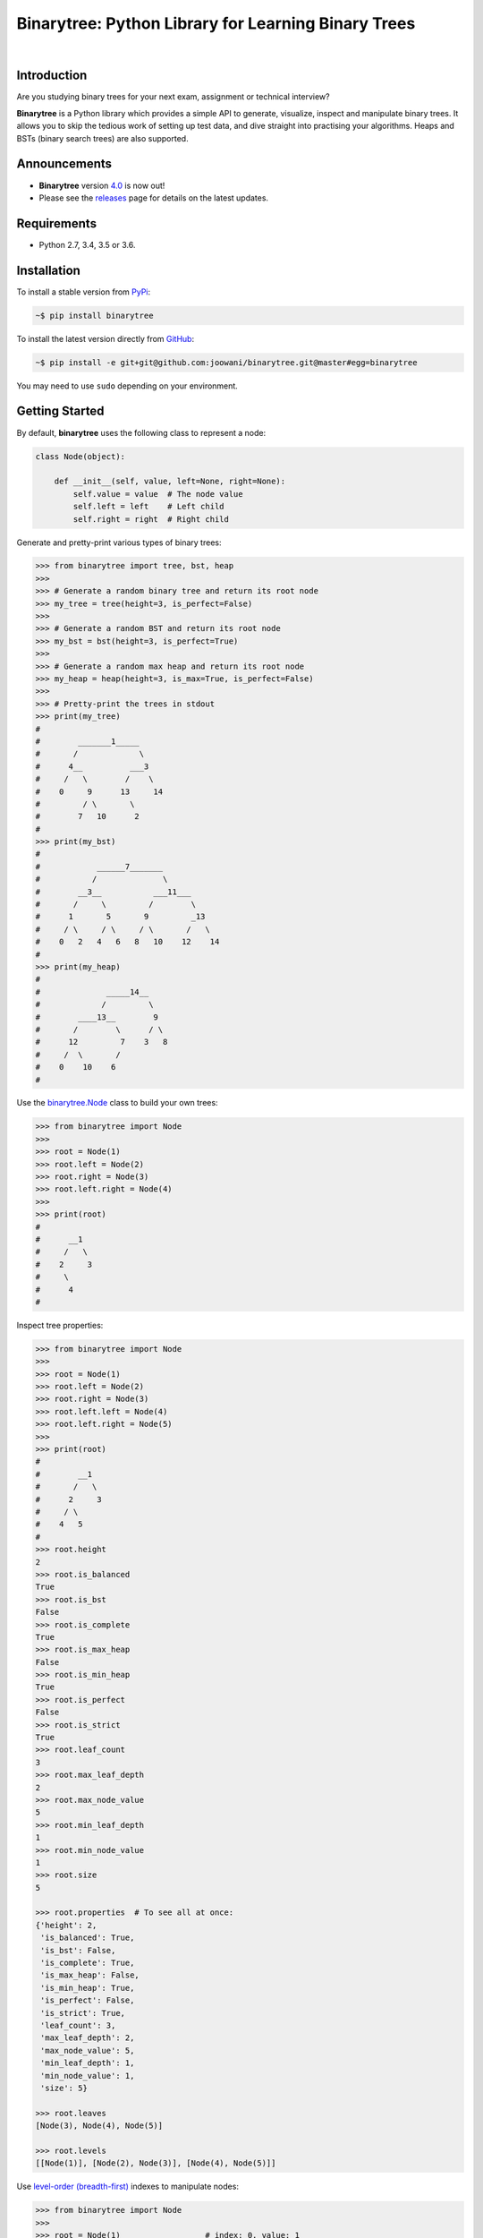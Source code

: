 Binarytree: Python Library for Learning Binary Trees
----------------------------------------------------

.. image:: https://travis-ci.org/joowani/binarytree.svg?branch=master
    :target: https://travis-ci.org/joowani/binarytree
    :alt: Build Status

.. image:: https://badge.fury.io/py/binarytree.svg
    :target: https://badge.fury.io/py/binarytree
    :alt: Package Version

.. image:: https://img.shields.io/badge/python-2.7%2C%203.4%2C%203.5%2C%203.6-blue.svg
    :target: https://github.com/joowani/binarytree
    :alt: Python Versions

.. image:: https://coveralls.io/repos/github/joowani/binarytree/badge.svg?branch=master
    :target: https://coveralls.io/github/joowani/binarytree?branch=master
    :alt: Test Coverage

.. image:: https://img.shields.io/github/issues/joowani/binarytree.svg
    :target: https://github.com/joowani/binarytree/issues
    :alt: Issues Open

.. image:: https://img.shields.io/badge/license-MIT-blue.svg
    :target: https://raw.githubusercontent.com/joowani/binarytree/master/LICENSE
    :alt: MIT License

|

.. image:: https://user-images.githubusercontent.com/2701938/34109703-4a8810aa-e3b9-11e7-8138-68eec47cfddb.gif
    :alt: Demo GIF

Introduction
============

Are you studying binary trees for your next exam, assignment or technical interview?

**Binarytree** is a Python library which provides a simple API to generate,
visualize, inspect and manipulate binary trees. It allows you to skip the
tedious work of setting up test data, and dive straight into practising your
algorithms. Heaps and BSTs (binary search trees) are also supported.

Announcements
=============

* **Binarytree** version `4.0`_ is now out!
* Please see the releases_ page for details on the latest updates.

.. _4.0: https://github.com/joowani/binarytree/releases/tag/4.0.0
.. _releases: https://github.com/joowani/binarytree/releases

Requirements
============

- Python 2.7, 3.4, 3.5 or 3.6.

Installation
============

To install a stable version from PyPi_:

.. code-block:: bash

    ~$ pip install binarytree

To install the latest version directly from GitHub_:

.. code-block:: bash

    ~$ pip install -e git+git@github.com:joowani/binarytree.git@master#egg=binarytree

You may need to use ``sudo`` depending on your environment.

.. _PyPi: https://pypi.python.org/pypi/binarytree
.. _GitHub: https://github.com/joowani/binarytree

Getting Started
===============

By default, **binarytree** uses the following class to represent a node:

.. code-block:: python

    class Node(object):

        def __init__(self, value, left=None, right=None):
            self.value = value  # The node value
            self.left = left    # Left child
            self.right = right  # Right child

Generate and pretty-print various types of binary trees:

.. code-block:: python

    >>> from binarytree import tree, bst, heap
    >>>
    >>> # Generate a random binary tree and return its root node
    >>> my_tree = tree(height=3, is_perfect=False)
    >>>
    >>> # Generate a random BST and return its root node
    >>> my_bst = bst(height=3, is_perfect=True)
    >>>
    >>> # Generate a random max heap and return its root node
    >>> my_heap = heap(height=3, is_max=True, is_perfect=False)
    >>>
    >>> # Pretty-print the trees in stdout
    >>> print(my_tree)
    #
    #        _______1_____
    #       /             \
    #      4__          ___3
    #     /   \        /    \
    #    0     9      13     14
    #         / \       \
    #        7   10      2
    #
    >>> print(my_bst)
    #
    #            ______7_______
    #           /              \
    #        __3__           ___11___
    #       /     \         /        \
    #      1       5       9         _13
    #     / \     / \     / \       /   \
    #    0   2   4   6   8   10    12    14
    #
    >>> print(my_heap)
    #
    #              _____14__
    #             /         \
    #        ____13__        9
    #       /        \      / \
    #      12         7    3   8
    #     /  \       /
    #    0    10    6
    #

Use the `binarytree.Node`_ class to build your own trees:

.. _binarytree.Node:
    http://binarytree.readthedocs.io/en/latest/api.html#class-binarytree-node

.. code-block:: python

    >>> from binarytree import Node
    >>>
    >>> root = Node(1)
    >>> root.left = Node(2)
    >>> root.right = Node(3)
    >>> root.left.right = Node(4)
    >>>
    >>> print(root)
    #
    #      __1
    #     /   \
    #    2     3
    #     \
    #      4
    #

Inspect tree properties:

.. code-block:: python

    >>> from binarytree import Node
    >>>
    >>> root = Node(1)
    >>> root.left = Node(2)
    >>> root.right = Node(3)
    >>> root.left.left = Node(4)
    >>> root.left.right = Node(5)
    >>>
    >>> print(root)
    #
    #        __1
    #       /   \
    #      2     3
    #     / \
    #    4   5
    #
    >>> root.height
    2
    >>> root.is_balanced
    True
    >>> root.is_bst
    False
    >>> root.is_complete
    True
    >>> root.is_max_heap
    False
    >>> root.is_min_heap
    True
    >>> root.is_perfect
    False
    >>> root.is_strict
    True
    >>> root.leaf_count
    3
    >>> root.max_leaf_depth
    2
    >>> root.max_node_value
    5
    >>> root.min_leaf_depth
    1
    >>> root.min_node_value
    1
    >>> root.size
    5

    >>> root.properties  # To see all at once:
    {'height': 2,
     'is_balanced': True,
     'is_bst': False,
     'is_complete': True,
     'is_max_heap': False,
     'is_min_heap': True,
     'is_perfect': False,
     'is_strict': True,
     'leaf_count': 3,
     'max_leaf_depth': 2,
     'max_node_value': 5,
     'min_leaf_depth': 1,
     'min_node_value': 1,
     'size': 5}

    >>> root.leaves
    [Node(3), Node(4), Node(5)]

    >>> root.levels
    [[Node(1)], [Node(2), Node(3)], [Node(4), Node(5)]]

Use `level-order (breadth-first)`_ indexes to manipulate nodes:

.. _level-order (breadth-first):
    https://en.wikipedia.org/wiki/Tree_traversal#Breadth-first_search

.. code-block:: python

    >>> from binarytree import Node
    >>>
    >>> root = Node(1)                  # index: 0, value: 1
    >>> root.left = Node(2)             # index: 1, value: 2
    >>> root.right = Node(3)            # index: 2, value: 3
    >>> root.left.right = Node(4)       # index: 4, value: 4
    >>> root.left.right.left = Node(5)  # index: 9, value: 5
    >>>
    >>> print(root)
    #
    #      ____1
    #     /     \
    #    2__     3
    #       \
    #        4
    #       /
    #      5
    #
    >>> # Use binarytree.Node.pprint instead of print to display indexes
    >>> root.pprint(index=True)
    #
    #       _________0-1_
    #      /             \
    #    1-2_____        2-3
    #            \
    #           _4-4
    #          /
    #        9-5
    #
    >>> # Return the node/subtree at index 9
    >>> root[9]
    Node(5)

    >>> # Replace the node/subtree at index 4
    >>> root[4] = Node(6, left=Node(7), right=Node(8))
    >>> root.pprint(index=True)
    #
    #       ______________0-1_
    #      /                  \
    #    1-2_____             2-3
    #            \
    #           _4-6_
    #          /     \
    #        9-7     10-8
    #
    >>> # Delete the node/subtree at index 1
    >>> del root[1]
    >>> root.pprint(index=True)
    #
    #    0-1_
    #        \
    #        2-3

Traverse the trees using different algorithms:

.. code-block:: python

    >>> from binarytree import Node
    >>>
    >>> root = Node(1)
    >>> root.left = Node(2)
    >>> root.right = Node(3)
    >>> root.left.left = Node(4)
    >>> root.left.right = Node(5)
    >>>
    >>> print(root)
    #
    #        __1
    #       /   \
    #      2     3
    #     / \
    #    4   5
    #
    >>> root.inorder
    [Node(4), Node(2), Node(5), Node(1), Node(3)]

    >>> root.preorder
    [Node(1), Node(2), Node(4), Node(5), Node(3)]

    >>> root.postorder
    [Node(4), Node(5), Node(2), Node(3), Node(1)]

    >>> root.levelorder
    [Node(1), Node(2), Node(3), Node(4), Node(5)]

    >>> list(root)  # Equivalent to root.levelorder
    [Node(1), Node(2), Node(3), Node(4), Node(5)]

`List representations`_ are also supported:

.. _List representations: https://en.wikipedia.org/wiki/Binary_tree#Arrays

.. code-block:: python

    >>> from binarytree import build
    >>>
    >>> # Build a tree from list representation
    >>> values = [7, 3, 2, 6, 9, None, 1, 5, 8]
    >>> root = build(values)
    >>> print(root)
    #
    #            __7
    #           /   \
    #        __3     2
    #       /   \     \
    #      6     9     1
    #     / \
    #    5   8
    #
    >>> # Convert the tree back to list representation
    >>> root.values
    [7, 3, 2, 6, 9, None, 1, 5, 8]

Check out the documentation_ for more details!

.. _documentation: http://binarytree.readthedocs.io/en/latest/index.html

Contributing
============

Please have a look at this page_ before submitting a pull request. Thanks!

.. _page: http://binarytree.readthedocs.io/en/latest/contributing.html
